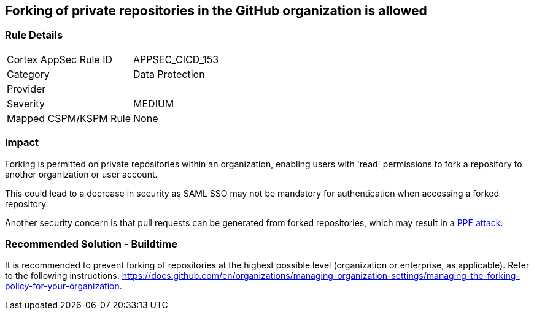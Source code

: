 == Forking of private repositories in the GitHub organization is allowed

=== Rule Details

[cols="1,2"]
|===
|Cortex AppSec Rule ID |APPSEC_CICD_153
|Category |Data Protection
|Provider |
|Severity |MEDIUM
|Mapped CSPM/KSPM Rule |None
|===
 


=== Impact
Forking is permitted on private repositories within an organization, enabling users with 'read' permissions to fork a repository to another organization or user account.

This could lead to a decrease in security as SAML SSO may not be mandatory for authentication when accessing a forked repository.

Another security concern is that pull requests can be generated from forked repositories, which may result in a https://www.cidersecurity.io/top-10-cicd-security-risks/poisoned-pipeline-execution-ppe/[PPE attack].


=== Recommended Solution - Buildtime

It is recommended to prevent forking of repositories at the highest possible level (organization or enterprise, as applicable). Refer to the following instructions: https://docs.github.com/en/organizations/managing-organization-settings/managing-the-forking-policy-for-your-organization.


